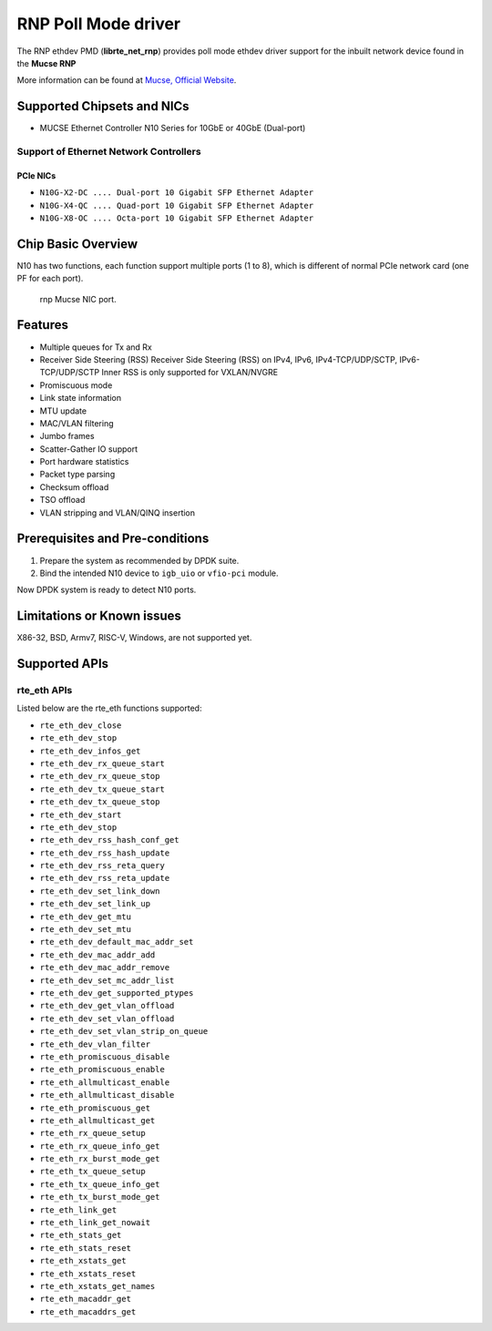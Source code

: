 .. SPDX-License-Identifier: BSD-3-Clause
   Copyright(c) 2023 Mucse IC Design Ltd.

RNP Poll Mode driver
====================

The RNP ethdev PMD (**librte_net_rnp**) provides poll mode ethdev driver
support for the inbuilt network device found in the **Mucse RNP**

More information can be found at `Mucse, Official Website <https://mucse.com/en/pro/pro.aspx>`_.


Supported Chipsets and NICs
---------------------------

- MUCSE Ethernet Controller N10 Series for 10GbE or 40GbE (Dual-port)

Support of Ethernet Network Controllers
~~~~~~~~~~~~~~~~~~~~~~~~~~~~~~~~~~~~~~~

PCIe NICs
^^^^^^^^^

* ``N10G-X2-DC .... Dual-port 10 Gigabit SFP Ethernet Adapter``
* ``N10G-X4-QC .... Quad-port 10 Gigabit SFP Ethernet Adapter``
* ``N10G-X8-OC .... Octa-port 10 Gigabit SFP Ethernet Adapter``


Chip Basic Overview
-------------------

N10 has two functions, each function support multiple ports (1 to 8),
which is different of normal PCIe network card (one PF for each port).


.. figure:: img/mucse_nic_port.*

   rnp Mucse NIC port.


Features
--------

- Multiple queues for Tx and Rx
- Receiver Side Steering (RSS)
  Receiver Side Steering (RSS) on IPv4, IPv6, IPv4-TCP/UDP/SCTP, IPv6-TCP/UDP/SCTP
  Inner RSS is only supported for VXLAN/NVGRE
- Promiscuous mode
- Link state information
- MTU update
- MAC/VLAN filtering
- Jumbo frames
- Scatter-Gather IO support
- Port hardware statistics
- Packet type parsing
- Checksum offload
- TSO offload
- VLAN stripping and VLAN/QINQ insertion


Prerequisites and Pre-conditions
--------------------------------

#. Prepare the system as recommended by DPDK suite.

#. Bind the intended N10 device to ``igb_uio`` or ``vfio-pci`` module.

Now DPDK system is ready to detect N10 ports.


Limitations or Known issues
---------------------------

X86-32, BSD, Armv7, RISC-V, Windows, are not supported yet.


Supported APIs
--------------

rte_eth APIs
~~~~~~~~~~~~

Listed below are the rte_eth functions supported:

* ``rte_eth_dev_close``
* ``rte_eth_dev_stop``
* ``rte_eth_dev_infos_get``
* ``rte_eth_dev_rx_queue_start``
* ``rte_eth_dev_rx_queue_stop``
* ``rte_eth_dev_tx_queue_start``
* ``rte_eth_dev_tx_queue_stop``
* ``rte_eth_dev_start``
* ``rte_eth_dev_stop``
* ``rte_eth_dev_rss_hash_conf_get``
* ``rte_eth_dev_rss_hash_update``
* ``rte_eth_dev_rss_reta_query``
* ``rte_eth_dev_rss_reta_update``
* ``rte_eth_dev_set_link_down``
* ``rte_eth_dev_set_link_up``
* ``rte_eth_dev_get_mtu``
* ``rte_eth_dev_set_mtu``
* ``rte_eth_dev_default_mac_addr_set``
* ``rte_eth_dev_mac_addr_add``
* ``rte_eth_dev_mac_addr_remove``
* ``rte_eth_dev_set_mc_addr_list``
* ``rte_eth_dev_get_supported_ptypes``
* ``rte_eth_dev_get_vlan_offload``
* ``rte_eth_dev_set_vlan_offload``
* ``rte_eth_dev_set_vlan_strip_on_queue``
* ``rte_eth_dev_vlan_filter``
* ``rte_eth_promiscuous_disable``
* ``rte_eth_promiscuous_enable``
* ``rte_eth_allmulticast_enable``
* ``rte_eth_allmulticast_disable``
* ``rte_eth_promiscuous_get``
* ``rte_eth_allmulticast_get``
* ``rte_eth_rx_queue_setup``
* ``rte_eth_rx_queue_info_get``
* ``rte_eth_rx_burst_mode_get``
* ``rte_eth_tx_queue_setup``
* ``rte_eth_tx_queue_info_get``
* ``rte_eth_tx_burst_mode_get``
* ``rte_eth_link_get``
* ``rte_eth_link_get_nowait``
* ``rte_eth_stats_get``
* ``rte_eth_stats_reset``
* ``rte_eth_xstats_get``
* ``rte_eth_xstats_reset``
* ``rte_eth_xstats_get_names``
* ``rte_eth_macaddr_get``
* ``rte_eth_macaddrs_get``
